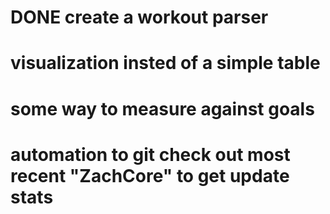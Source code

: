 * DONE create a workout parser
  CLOSED: [2012-11-27 Tue 20:28]
* visualization insted of a simple table
* some way to measure against goals
* automation to git check out most recent "ZachCore" to get update stats
